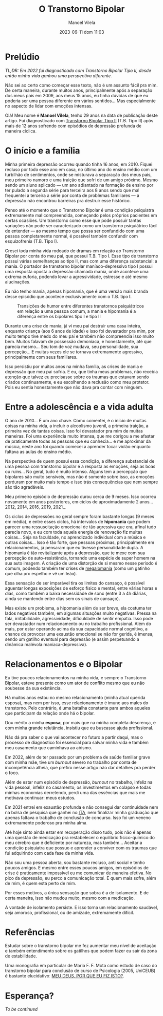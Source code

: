 #+STARTUP: showall
#+STARTUP: hidestars
#+OPTIONS: H:2 num:nil tags:t toc:nil timestamps:t
#+LAYOUT: post
#+AUTHOR: Manoel Vilela
#+DATE: 2023-06-11 dom 11:03
#+TITLE: O Transtorno Bipolar
#+DESCRIPTION: Uma vida confusa, emocionalmente intensa e com muitos traumas
#+TAGS: personal
#+CATEGORIES: personal


* Prelúdio

//TL;DR: Em 2022 fui diagnosticado com Transtorno Bipolar Tipo II, desde então minha vida ganhou uma perspectiva diferente.//



Não sei ao certo como começar esse texto, não é um assunto fácil pra
mim. De certa maneira, durante muitos anos, principalmente após a
separação dos meus pais em 2009, aos meus 15 anos, eu tinha dúvidas de
que eu poderia ser uma pessoa diferente em vários sentidos... Mas
especialmente no aspecto de lidar com emoções intensas.

Olá! Meu nome é **Manoel Vilela**, tenho 29 anos na data de publicação
deste artigo. Fui diagnosticado com [[https://pt.wikipedia.org/wiki/Transtorno_bipolar_II][Transtorno Bipolar Tipo II]]
(T.B. Tipo II) após mais de 12 anos sofrendo com episódios de
depressão profunda de maneira cíclica.

* O início e a família

Minha primeira depressão ocorreu quando tinha 16 anos, em 2010. Fiquei
recluso por todo esse ano em casa, no último ano do ensino médio com
um turbilhão de sentimentos, onde se misturava a separação dos meus
pais, meu primeiro namoro e uma traição que sofri de um amigo
próximo. Mesmo sendo um aluno aplicado — um ano adiantado na formação
de ensino por ter pulado a segunda série para terceira aos 8 anos
sendo que mal frequentei a terceira a série por conta de problemas
familiares — a depressão não encontrou barreiras pra destruir esse
histórico.

Penso até o momento que o Transtorno Bipolar é uma condição psiquiatra
extremamente mal compreendida, começando pelos próprios pacientes em
certas ocasiões. Um transtorno como esse que pode possuir tantas variações
não pode ser caracterizado como um transtorno psiquiátrico fácil de
entender — ao mesmo tempo que possa ser confundido com uma pessoa completamente
normal, é possível também confundir com esquizofrenia (T.B. Tipo I).

Cresci toda minha vida rodeado de dramas em relação ao Transtorno
Bipolar por conta do meu pai, que possui T.B. Tipo I. Esse tipo
de transtorno possui várias semelhanças ao tipo II, mas com uma
diferença substancial: a mania. O portador de transtorno bipolar
maníaco-depressivo tipo I possui uma resposta oposta a depressão
chamada mania, onde acontece uma extrema euforia, podendo levar a
agressividade, estresse e até mesmo alucinações.

Eu não tenho mania, apenas hipomania, que é uma versão mais branda
desse episódio que acontece exclusivamente com o T.B. tipo I.

#+CAPTION: Transições de humor entre diferentes transtornos psiquiátricos em relação a uma pessoa comum, a mania e hipomania é a diferença entre os bipolares tipo I e tipo II
[[/assets/posts/transtorno-bipolar/bipolar_mood_shifts.png]]

Durante uma crise de mania, já vi meu pai destruir uma casa inteira,
enquanto criança (aos 6 anos de idade) e isso foi devastador pra mim,
por muito tempo tive medo do meu pai e também não compreendia isso
muito bem. Muitos falavam de possessão demoníaca, e honestamente, até
que parecia mesmo... Seu tom de voz mudava, seu personalidade, sua
percepção... E muitas vezes ele se tornava extremamente agressivo,
principalmente com seus familiares.

Isso persistiu por muitos anos na minha família, as crises de mania e
depressão que meu pai sofria. E eu, que tinha meus problemas, não
recebia atenção que talvez eu precisasse sobre os traumas que estavam
sendo criados continuamente, e eu escolhendo a reclusão como meu
protetor. Pois eu sentia honestamente que não dava pra contar com
ninguém.

* Entre a adolescência e a vida adulta


O ano de 2010... É um ano chave. Como comentei, é o início de muitas coisas na
minha vida, a incluir o alcoolismo juvenil, a primeira traição, a
primeira vez de tantas coisas. Isso foi devastador pra mim de muitas
maneiras. Foi uma experiência muito intensa, que me obrigou a me
afastar de praticamente todas as pessoas que eu conhecia... e me
aproximar da música, neste ano foi quando comecei a aprender tocar
violão enquanto faltava as aulas do ensino médio.

Na perspectiva de quem possui essa condição, a diferença substancial
de uma pessoa com transtorno bipolar é a resposta as emoções, seja as
boas ou ruins... No geral, tudo é muito intenso. Alguns tem a
percepção que bipolares são muito sensíveis, mas não é somente sobre
isso, as emoções perduram por muito mais tempo e isso trás
consequências que nem sempre são tão agradáveis.

Meu primeiro episódio de depressão durou cerca de 9 meses.  Isso
ocorreu novamente em anos posteriores, em ciclos de aproximadamente 2
anos... 2012, 2014, 2016, 2019, 2021...

Os ciclos de depressões no geral sempre foram bastante longas (9 meses
em média), e entre esses ciclos, há intervalos de *hipomania* que podem
parecer uma ressuscitação emocional de tão agressiva que era, afinal
tudo parecia novo, e eu com toda aquela energia de renovação fiz
muitas coisas... Seja na faculdade, no aprendizado individual com a
música e outras coisas... Isso é tão forte, que pessoas próximas,
principalmente em relacionamentos, já pensaram que eu tivesse
personalidade dupla. A hipomania é tão revitalizante após a depressão,
que te mexe com sua percepção de auto-resistência, tornando uma
espécie de super homem na sua auto imagem. A criação de uma distorção
de si mesmo nesse período é comum, podendo também ter crises de
[[https://pt.wikipedia.org/wiki/Megalomania][megalomania]] (como um gatinho que olha pro espelho e vê um leão).

Essa sensação de ser imparável tira os limites do cansaço, é possível
aguentar longas exposições de esforço físico e mental, entre várias
horas e dias, como também a baixa necessidade de sono (entre 3 a 4h
diárias, ainda se mantendo entre dias sem os sinais de cansaço).

Mas existe um problema, a hipomania além de ser breve, ela costuma ter
lados negativos também, em algumas situações muito negativas. Pressa na fala,
irritabilidade, agressividade, dificuldade de sentir empatia. Isso
pode ser devastador num relacionamento ou no trabalho
profissional. Além do mais, por estar operando acima da sua capacidade
normal cognitivo, a chance de provocar uma exaustão emocional se não
for gerida, é imensa, sendo um gatilho eventual para depressão (e
assim perpetuando a dinâmica malévola maníaca-depressiva).

* Relacionamentos e o Bipolar

Eu tive poucos relacionamentos na minha vida, e sempre o Transtorno
Bipolar, esteve presente como um ator de conflito mesmo que eu não
soubesse da sua existência.

Há muitos anos estou no mesmo relacionamento (minha atual querida
esposa), mas nem por isso, esse relacionamento é imune aos males do
transtorno. Pelo contrário, é uma batalha constante para ambos aqueles
que participam da relação onde há o bipolar.

Dou mérito a minha **esposa**, por mais que na minha completa descrença, e
com minha grande relutância, insistiu que eu buscasse ajuda profissional.

Não dá pra saber o que vai acontecer no futuro a partir daqui, mas o
processo de diagnóstico foi essencial para salvar minha vida e também meu
casamento que caminhava ao abismo.

Em 2022, além de ter passado por um problema de saúde familiar grave
com minha mãe, tive um //burnout// severo no trabalho por conta de
incompetência alheia, que prefiro nesse artigo não dar detalhes pra
perder o foco.

Além de estar num episódio de depressão, //burnout// no trabalho, infeliz
na vida pessoal, infeliz no casamento, os investimentos em colapso e
todas minhas economias derretendo, perdi uma das essências que mais me
motivava continuar: meus estudos.

Em 2021 entrei em exaustão profunda e não consegui dar continuidade
nem na bolsa de pesquisa que ganhei no [[https://pt.wikipedia.org/wiki/Instituto_Tecnol%C3%B3gico_de_Aeron%C3%A1utica][ITA]], nem finalizar minha
graduação que apenas faltava o trabalho de conclusão de concurso. Isso
foi um veneno extremamente poderoso pra minha alma.

Até hoje sinto ainda estar em recuperação disso tudo, pois não é
apenas uma questão de medicação pra restabelecer o equilíbrio
físico-químico do meu cérebro que é deficiente por natureza, mas
também... Aceitar a condição psiquiatra que possuo e aprender a
conviver com os traumas que fui adquirindo com cada fase da minha vida.

Não sou uma pessoa aberta, sou bastante recluso, anti social e tenho
poucos amigos. E mesmo entre esses poucos amigos, em episódios de crise é
praticamente impossível eu me comunicar de maneira efetiva. No pico da
depressão, eu perco a comunicação
total. E quem mais sofre, além de mim, é quem está perto de mim.

Por esses motivos, a única sensação que sobra é a de isolamento. E de
certa maneira, isso não mudou muito, mesmo com a medicação.

A vontade de isolamento persiste. E isso torna um relacionamento
saudável, seja amoroso, profissional, ou de amizade, extremamente difícil.

* Referências

Estudar sobre o transtorno bipolar me fez aumentar meu nível de
aceitação e também entendimento sobre os gatilhos que podem fazer eu sair da
zona de estabilidade.

Uma monografia em particular de Maria F. F. Mota como estudo de caso
do transtorno bipolar para conclusão de curso de Psicologia (2005,
UniCEUB) é bastante elucidativo: [[https://repositorio.uniceub.br/jspui/bitstream/123456789/3053/2/20059837.pdf][MEU DEUS, POR QUE EU FIZ ISTO?]].

* Esperança?


/To be continued/
